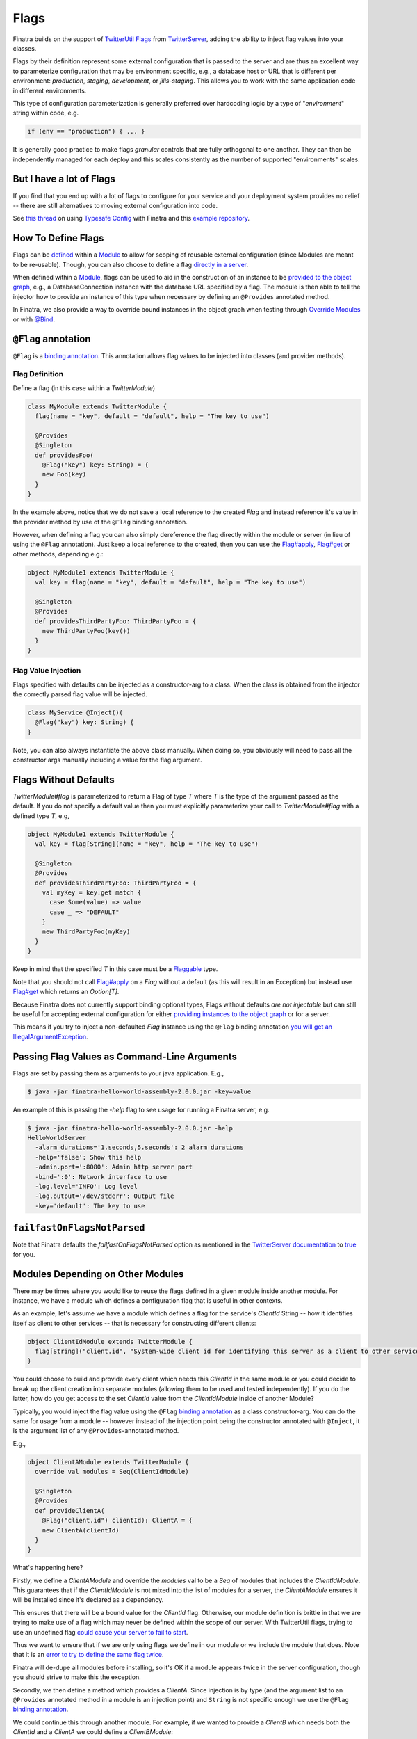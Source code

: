 .. _flags:

Flags
=====

Finatra builds on the support of `TwitterUtil <https://github.com/twitter/util>`__ `Flags <https://github.com/twitter/util/blob/develop/util-app/src/main/scala/com/twitter/app/Flag.scala>`__ from `TwitterServer <https://twitter.github.io/twitter-server/Features.html#flags>`__, adding the ability to inject flag values into your classes.

Flags by their definition represent some external configuration that is passed to the server and are thus an excellent way to parameterize configuration that may be environment specific, e.g., a database host or URL that is different per environment: *production*, *staging*, *development*, or *jills-staging*. This allows you to work with the same application code in different environments.

This type of configuration parameterization is generally preferred over hardcoding logic by a type of "*environment*\ " string within code, e.g.

.. code:: bash

	if (env == "production") { ... }

It is generally good practice to make flags *granular* controls that are  fully orthogonal to one another. They can then be independently managed for each deploy and this scales consistently as the number of supported  "environments" scales.

But I have a lot of Flags
-------------------------

If you find that you end up with a lot of flags to configure for your service and your deployment system provides no relief -- there are still alternatives to moving external configuration into code. 

See `this thread <https://groups.google.com/forum/#!searchin/finatra-users/typesafe$20config%7Csort:relevance/finatra-users/kkZgI5dG9CY/lzDPAmUxAwAJ>`__ on using `Typesafe Config <https://github.com/typesafehub/config>`__ with Finatra and this `example repository <https://github.com/dkowis/finatra-typesafe-config>`__. 


How To Define Flags
-------------------

Flags can be `defined <https://github.com/twitter/finatra/blob/develop/http/src/test/scala/com/twitter/finatra/http/tests/integration/doeverything/main/modules/DoEverythingModule.scala#L13>`__ within a `Module <modules.html>`__ to allow for scoping of reusable external configuration (since Modules are meant to be re-usable). Though, you can also choose to define a flag `directly in a server <https://github.com/twitter/finatra/blob/develop/http/src/test/scala/com/twitter/finatra/http/tests/integration/doeverything/main/DoEverythingServer.scala#L22>`__.

When defined within a `Module <modules.html>`__, flags can be used to aid in the construction of an instance to be `provided to the object graph <modules.html#provides>`__, e.g., a DatabaseConnection instance with the database URL specified by a flag. The module is then able to tell the injector how to provide an instance of this type when necessary by defining an ``@Provides`` annotated method.

In Finatra, we also provide a way to override bound instances in the object graph when testing through `Override Modules <../testing/index.html#override-modules>`__ or with `@Bind <../testing/index.html#bind>`__.

``@Flag`` annotation
--------------------

``@Flag`` is a `binding annotation <../getting-started/binding_annotations.html>`__. This annotation allows flag values to be injected into classes (and provider methods).

Flag Definition
^^^^^^^^^^^^^^^

Define a flag (in this case within a `TwitterModule`)

.. code:: scala

    class MyModule extends TwitterModule {
      flag(name = "key", default = "default", help = "The key to use")

      @Provides
      @Singleton
      def providesFoo(
        @Flag("key") key: String) = {
        new Foo(key)
      }
    }

In the example above, notice that we do not save a local reference to the created `Flag` and instead reference it's value in the provider method by use of the ``@Flag`` binding annotation.

However, when defining a flag you can also simply dereference the flag directly within the module or server (in lieu of using the ``@Flag`` annotation). Just keep a local reference
to the created, then you can use the `Flag#apply <https://github.com/twitter/util/blob/develop/util-app/src/main/scala/com/twitter/app/Flag.scala#L171>`__, `Flag#get <https://github.com/twitter/util/blob/develop/util-app/src/main/scala/com/twitter/app/Flag.scala#L205>`__ or other methods, depending e.g.:

.. code:: scala

    object MyModule1 extends TwitterModule {
      val key = flag(name = "key", default = "default", help = "The key to use")

      @Singleton
      @Provides
      def providesThirdPartyFoo: ThirdPartyFoo = {
        new ThirdPartyFoo(key())
      }
    }

Flag Value Injection
^^^^^^^^^^^^^^^^^^^^

Flags specified with defaults can be injected as a constructor-arg to a class. When the class is obtained from the injector the correctly parsed flag value will be injected.

.. code:: scala

    class MyService @Inject()(
      @Flag("key") key: String) {
    }

Note, you can also always instantiate the above class manually. When doing so, you obviously will need to pass all the constructor args manually including a value for the flag argument.

Flags Without Defaults
----------------------

`TwitterModule#flag` is parameterized to return a Flag of type `T` where `T` is the type of the argument passed as the default. If you do not specify a default value then you must explicitly parameterize your call to `TwitterModule#flag` with a defined type `T`, e.g,

.. code:: scala

    object MyModule1 extends TwitterModule {
      val key = flag[String](name = "key", help = "The key to use")

      @Singleton
      @Provides
      def providesThirdPartyFoo: ThirdPartyFoo = {
        val myKey = key.get match {
          case Some(value) => value
          case _ => "DEFAULT"
        }
        new ThirdPartyFoo(myKey)
      }
    }

Keep in mind that the specified `T` in this case must be a `Flaggable <https://github.com/twitter/util/blob/develop/util-app/src/main/scala/com/twitter/app/Flaggable.scala>`__ type.

Note that you should not call `Flag#apply <https://github.com/twitter/util/blob/develop/util-app/src/main/scala/com/twitter/app/Flag.scala#L171>`__ on a `Flag` without a default (as this will result in an Exception) but instead use `Flag#get <https://github.com/twitter/util/blob/develop/util-app/src/main/scala/com/twitter/app/Flag.scala#L205>`__ which returns an `Option[T]`.

Because Finatra does not currently support binding optional types, Flags without defaults *are not injectable* but can still be useful for accepting external configuration for either `providing instances to the object graph <modules.html#using-flags-in-modules>`__ or for a server.

This means if you try to inject a non-defaulted `Flag` instance using the ``@Flag`` binding annotation `you will get an IllegalArgumentException <https://github.com/twitter/finatra/blob/develop/inject/inject-app/src/main/scala/com/twitter/inject/app/internal/FlagsModule.scala#L34>`__.

Passing Flag Values as Command-Line Arguments
---------------------------------------------

Flags are set by passing them as arguments to your java application. E.g.,

.. code:: bash

    $ java -jar finatra-hello-world-assembly-2.0.0.jar -key=value

An example of this is passing the `-help` flag to see usage for running a Finatra server, e.g.

.. code:: bash

    $ java -jar finatra-hello-world-assembly-2.0.0.jar -help
    HelloWorldServer
      -alarm_durations='1.seconds,5.seconds': 2 alarm durations
      -help='false': Show this help
      -admin.port=':8080': Admin http server port
      -bind=':0': Network interface to use
      -log.level='INFO': Log level
      -log.output='/dev/stderr': Output file
      -key='default': The key to use


``failfastOnFlagsNotParsed``
----------------------------

Note that Finatra defaults the `failfastOnFlagsNotParsed` option as mentioned in the `TwitterServer documentation <https://twitter.github.io/twitter-server/Features.html#flags>`__ to `true <https://github.com/twitter/finatra/blob/develop/inject/inject-server/src/main/scala/com/twitter/inject/server/TwitterServer.scala#L61>`__ for you.


Modules Depending on Other Modules
----------------------------------

There may be times where you would like to reuse the flags defined in a given module inside another module. For instance, we have a module which defines a configuration flag that is useful in other contexts. 

As an example, let's assume we have a module which defines a flag for the service's `ClientId` String -- how it identifies itself as client to other services -- that is necessary for constructing different clients:

.. code:: scala

    object ClientIdModule extends TwitterModule {
      flag[String]("client.id", "System-wide client id for identifying this server as a client to other services.")
    }


You could choose to build and provide every client which needs this `ClientId` in the same module or you could decide to break up the client creation into separate modules (allowing them to be used and tested independently). If you do the latter, how do you get access to the set `ClientId` value from the `ClientIdModule` inside of another Module? 

Typically, you would inject the flag value using the ``@Flag`` `binding annotation <binding_annotations.html>`__ as a class constructor-arg. You can do the same for usage from a module -- however instead of the injection point being the constructor annotated with ``@Inject``, it is the argument list of any ``@Provides``-annotated method. 

E.g.,

.. code:: scala

    object ClientAModule extends TwitterModule {
      override val modules = Seq(ClientIdModule)

      @Singleton
      @Provides
      def provideClientA(
        @Flag("client.id") clientId): ClientA = {
        new ClientA(clientId)
      }
    }


What's happening here?

Firstly, we define a `ClientAModule` and override the `modules` val to be a `Seq` of modules that includes the `ClientIdModule`. This guarantees that if the `ClientIdModule` is not mixed into the list of modules for a server, the `ClientAModule` ensures it will be installed since it's declared as a dependency. 

This ensures that there will be a bound value for the `ClientId` flag. Otherwise, our module definition is brittle in that we are trying to make use of a flag which may never be defined within the scope of our server. With TwitterUtil flags, trying to use an undefined flag `could cause your server to fail to start <https://github.com/twitter/util/blob/develop/util-app/src/main/scala/com/twitter/app/Flags.scala#L118>`__. 

Thus we want to ensure that if we are only using flags we define in our module or we include the module that does. Note that it is an `error to try to define the same flag twice <https://github.com/twitter/util/blob/develop/util-app/src/main/scala/com/twitter/app/Flags.scala#L251>`__.

Finatra will de-dupe all modules before installing, so it's OK if a module appears twice in the server configuration, though you should strive to make this the exception.

Secondly, we then define a method which provides a `ClientA`. Since injection is by type (and the argument list to an ``@Provides`` annotated method in a module is an injection point) and ``String`` is not specific enough we use the ``@Flag`` `binding annotation <binding_annotations.html>`__.

We could continue this through another module. For example, if we wanted to provide a `ClientB` which needs both the `ClientId` and a `ClientA` we could define a `ClientBModule`:

.. code:: scala

    object ClientBModule extends TwitterModule {
      override val modules = Seq(
        ClientIdModule,
        ClientAModule)

      @Singleton
      @Provides
      def provideClientB(
        @Flag("client.id") clientId,
        clientA: ClientA): ClientB = {
        new ClientB(clientId, clientA)
      }
    }


Notice that we choose to list both the `ClientIdModule` and `ClientAModule` in the modules for the `ClientBModule`. Yet, since we know that the `ClientAModule` includes the `ClientIdModule` we could have choosen to leave it out. The "provides" method in the module above takes in both a `ClientId` String and a `ClientA`. 

Since it declares the two modules we're assured that these types will be available from the injector for our "provides" method to use.